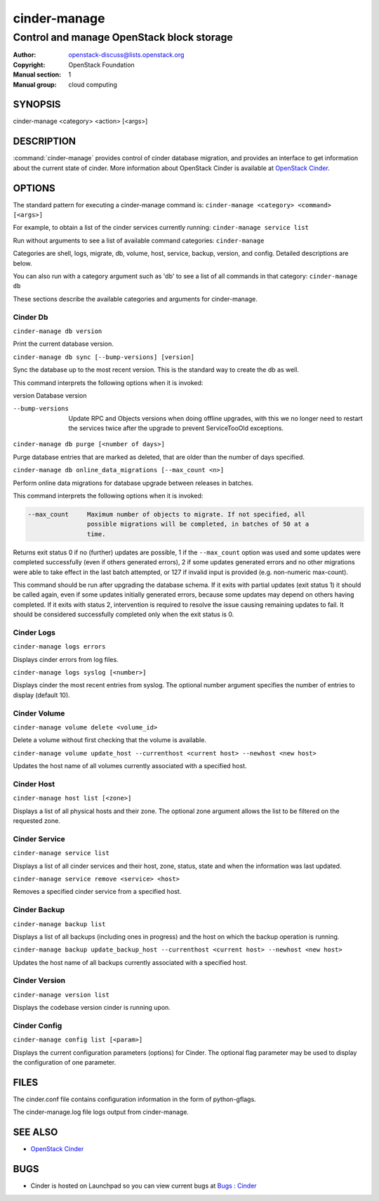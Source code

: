 =============
cinder-manage
=============

------------------------------------------
Control and manage OpenStack block storage
------------------------------------------

:Author: openstack-discuss@lists.openstack.org
:Copyright: OpenStack Foundation
:Manual section: 1
:Manual group: cloud computing

SYNOPSIS
========

cinder-manage <category> <action> [<args>]

DESCRIPTION
===========

:command:`cinder-manage` provides control of cinder database migration,
and provides an interface to get information about the current state
of cinder.
More information about OpenStack Cinder is available at `OpenStack
Cinder <https://docs.openstack.org/cinder/latest/>`_.

OPTIONS
=======

The standard pattern for executing a cinder-manage command is:
``cinder-manage <category> <command> [<args>]``

For example, to obtain a list of the cinder services currently running:
``cinder-manage service list``

Run without arguments to see a list of available command categories:
``cinder-manage``

Categories are shell, logs, migrate, db, volume, host, service, backup,
version, and config. Detailed descriptions are below.

You can also run with a category argument such as 'db' to see a list of all
commands in that category:
``cinder-manage db``

These sections describe the available categories and arguments for
cinder-manage.

Cinder Db
~~~~~~~~~

``cinder-manage db version``

Print the current database version.

``cinder-manage db sync [--bump-versions] [version]``

Sync the database up to the most recent version. This is the standard way to
create the db as well.

This command interprets the following options when it is invoked:

version          Database version

--bump-versions  Update RPC and Objects versions when doing offline
                 upgrades, with this we no longer need to restart the
                 services twice after the upgrade to prevent ServiceTooOld
                 exceptions.

``cinder-manage db purge [<number of days>]``

Purge database entries that are marked as deleted, that are older than the
number of days specified.

``cinder-manage db online_data_migrations [--max_count <n>]``

Perform online data migrations for database upgrade between releases in
batches.

This command interprets the following options when it is invoked:

.. code-block:: console

   --max_count     Maximum number of objects to migrate. If not specified, all
                   possible migrations will be completed, in batches of 50 at a
                   time.

Returns exit status 0 if no (further) updates are possible, 1 if the
``--max_count`` option was used and some updates were completed successfully
(even if others generated errors), 2 if some updates generated errors and no
other migrations were able to take effect in the last batch attempted, or 127
if invalid input is provided (e.g. non-numeric max-count).

This command should be run after upgrading the database schema. If it exits
with partial updates (exit status 1) it should be called again, even if some
updates initially generated errors, because some updates may depend on others
having completed. If it exits with status 2, intervention is required to
resolve the issue causing remaining updates to fail. It should be considered
successfully completed only when the exit status is 0.

Cinder Logs
~~~~~~~~~~~

``cinder-manage logs errors``

Displays cinder errors from log files.

``cinder-manage logs syslog [<number>]``

Displays cinder the most recent entries from syslog.  The optional number
argument specifies the number of entries to display (default 10).

Cinder Volume
~~~~~~~~~~~~~

``cinder-manage volume delete <volume_id>``

Delete a volume without first checking that the volume is available.

``cinder-manage volume update_host --currenthost <current host>
--newhost <new host>``

Updates the host name of all volumes currently associated with a specified
host.

Cinder Host
~~~~~~~~~~~

``cinder-manage host list [<zone>]``

Displays a list of all physical hosts and their zone.  The optional zone
argument allows the list to be filtered on the requested zone.

Cinder Service
~~~~~~~~~~~~~~

``cinder-manage service list``

Displays a list of all cinder services and their host, zone, status, state and
when the information was last updated.

``cinder-manage service remove <service> <host>``

Removes a specified cinder service from a specified host.

Cinder Backup
~~~~~~~~~~~~~

``cinder-manage backup list``

Displays a list of all backups (including ones in progress) and the host on
which the backup operation is running.

``cinder-manage backup update_backup_host --currenthost <current host>
--newhost <new host>``

Updates the host name of all backups currently associated with a specified
host.

Cinder Version
~~~~~~~~~~~~~~

``cinder-manage version list``

Displays the codebase version cinder is running upon.

Cinder Config
~~~~~~~~~~~~~

``cinder-manage config list [<param>]``

Displays the current configuration parameters (options) for Cinder. The
optional flag parameter may be used to display the configuration of one
parameter.

FILES
=====

The cinder.conf file contains configuration information in the form of
python-gflags.

The cinder-manage.log file logs output from cinder-manage.

SEE ALSO
========

* `OpenStack Cinder <https://docs.openstack.org/cinder/latest/>`__

BUGS
====

* Cinder is hosted on Launchpad so you can view current bugs at `Bugs :
  Cinder <https://bugs.launchpad.net/cinder/>`__
